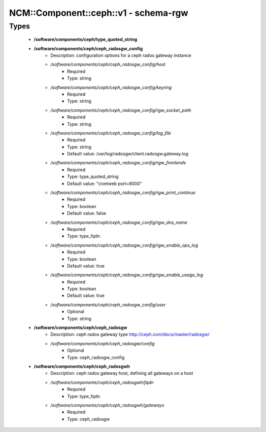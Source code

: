 ########################################
NCM\::Component\::ceph\::v1 - schema-rgw
########################################

Types
-----

 - **/software/components/ceph/type_quoted_string**
 - **/software/components/ceph/ceph_radosgw_config**
    - Description: configuration options for a ceph rados gateway instance
    - */software/components/ceph/ceph_radosgw_config/host*
        - Required
        - Type: string
    - */software/components/ceph/ceph_radosgw_config/keyring*
        - Required
        - Type: string
    - */software/components/ceph/ceph_radosgw_config/rgw_socket_path*
        - Required
        - Type: string
    - */software/components/ceph/ceph_radosgw_config/log_file*
        - Required
        - Type: string
        - Default value: /var/log/radosgw/client.radosgw.gateway.log
    - */software/components/ceph/ceph_radosgw_config/rgw_frontends*
        - Required
        - Type: type_quoted_string
        - Default value: "civetweb port=8000"
    - */software/components/ceph/ceph_radosgw_config/rgw_print_continue*
        - Required
        - Type: boolean
        - Default value: false
    - */software/components/ceph/ceph_radosgw_config/rgw_dns_name*
        - Required
        - Type: type_fqdn
    - */software/components/ceph/ceph_radosgw_config/rgw_enable_ops_log*
        - Required
        - Type: boolean
        - Default value: true
    - */software/components/ceph/ceph_radosgw_config/rgw_enable_usage_log*
        - Required
        - Type: boolean
        - Default value: true
    - */software/components/ceph/ceph_radosgw_config/user*
        - Optional
        - Type: string
 - **/software/components/ceph/ceph_radosgw**
    - Description: ceph rados gateway type http://ceph.com/docs/master/radosgw/
    - */software/components/ceph/ceph_radosgw/config*
        - Optional
        - Type: ceph_radosgw_config
 - **/software/components/ceph/ceph_radosgwh**
    - Description: ceph rados gateway host, defining all gateways on a host
    - */software/components/ceph/ceph_radosgwh/fqdn*
        - Required
        - Type: type_fqdn
    - */software/components/ceph/ceph_radosgwh/gateways*
        - Required
        - Type: ceph_radosgw
